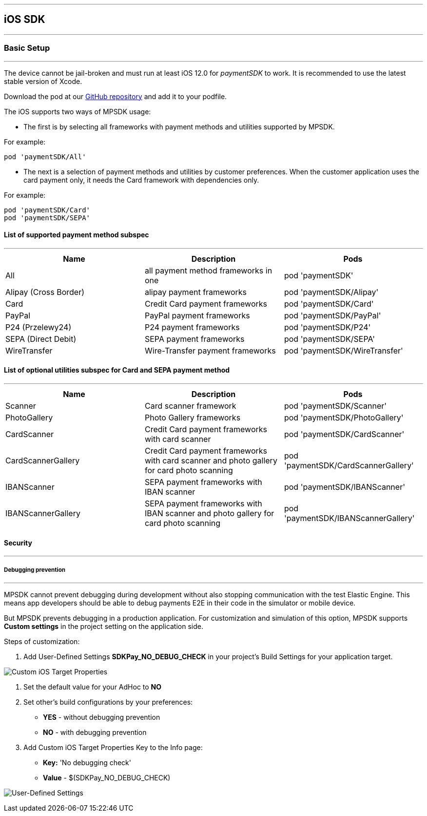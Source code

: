 [#MobilePaymentSDK_iOS_SDK]
---
== iOS SDK

[#MobilePaymentSDK_iOS_BasicSetup]
---
=== Basic Setup
---
The device cannot be jail-broken and must run at least iOS 12.0 for
_paymentSDK_ to work. It is recommended to use the latest stable version
of Xcode.

Download the pod at
our link:https://github.com/getneteurope/paymentSDK-iOS[GitHub repository] and
add it to your podfile. 

The iOS supports two ways of MPSDK usage:  

- The first is by selecting all frameworks with payment methods and utilities supported by MPSDK. 

.For example:
[source,subs=attributes+]
----
pod 'paymentSDK/All'
----

- The next is a selection of payment methods and utilities by customer preferences. When the customer application uses the card payment only, it needs the Card framework with dependencies only.

.For example:
[source,subs=attributes+]
----
pod 'paymentSDK/Card' 
pod 'paymentSDK/SEPA'
----

[#MobilePaymentSDK_iOS_BasicSetup_list_of_payment_method_subspec]
==== List of supported payment method subspec
---
|===
|Name|Description|Pods

|All
|all payment method frameworks in one
|pod 'paymentSDK'

|Alipay (Cross Border)
|alipay payment frameworks
|pod 'paymentSDK/Alipay' 

|Card
|Credit Card payment frameworks
|pod 'paymentSDK/Card' 

|PayPal
|PayPal payment frameworks
|pod 'paymentSDK/PayPal' 

|P24 (Przelewy24)
|P24 payment frameworks
|pod 'paymentSDK/P24' 

|SEPA (Direct Debit)
|SEPA payment frameworks
|pod 'paymentSDK/SEPA' 

|WireTransfer
|Wire-Transfer payment frameworks
|pod 'paymentSDK/WireTransfer' 
|===

//-

[#MobilePaymentSDK_iOS_BasicSetup_list_of_payment_method_utility_subspec]
==== List of optional utilities subspec for Card and SEPA payment method 
---
|===
|Name|Description|Pods

|Scanner
|Card scanner framework
|pod 'paymentSDK/Scanner' 

|PhotoGallery
|Photo Gallery frameworks
|pod 'paymentSDK/PhotoGallery' 

|CardScanner
|Credit Card payment frameworks with card scanner
|pod 'paymentSDK/CardScanner' 

|CardScannerGallery
|Credit Card payment frameworks with card scanner and photo gallery for card photo scanning
|pod 'paymentSDK/CardScannerGallery' 

|IBANScanner
|SEPA payment frameworks with IBAN scanner
|pod 'paymentSDK/IBANScanner' 

|IBANScannerGallery
|SEPA payment frameworks with IBAN scanner and photo gallery for card photo scanning
|pod 'paymentSDK/IBANScannerGallery'  

|===  
        
//-

[#MobilePaymentSDK_iOS_BasicSetup_Security]
==== Security
---
[#MobilePaymentSDK_iOS_BasicSetup_Security_Debugging_prevention]
===== Debugging prevention
---
MPSDK cannot prevent debugging during development without also stopping communication with the test Elastic Engine. This means app developers should be able to debug payments E2E in their code in the simulator or mobile device.

But MPSDK prevents debugging in a production application. For customization and simulation of this option, MPSDK supports *Custom settings* in the project setting on the application side.

Steps of customization:

. Add User-Defined Settings *SDKPay_NO_DEBUG_CHECK* in your project's Build Settings for your application target.

image:images/07-01-basic-setup-and-integraton/iOS/target-properties.png[Custom iOS Target Properties] 

. Set the default value for your AdHoc to *NO* 
. Set other's build configurations by your preferences: 
     - *YES* - without debugging prevention
     - *NO* - with debugging prevention
. Add Custom iOS Target Properties Key to the Info page:
    - *Key:* 'No debugging check'
    - *Value* - $(SDKPay_NO_DEBUG_CHECK)

image:images/07-01-basic-setup-and-integraton/iOS/user-defined-settings.png[User-Defined Settings]